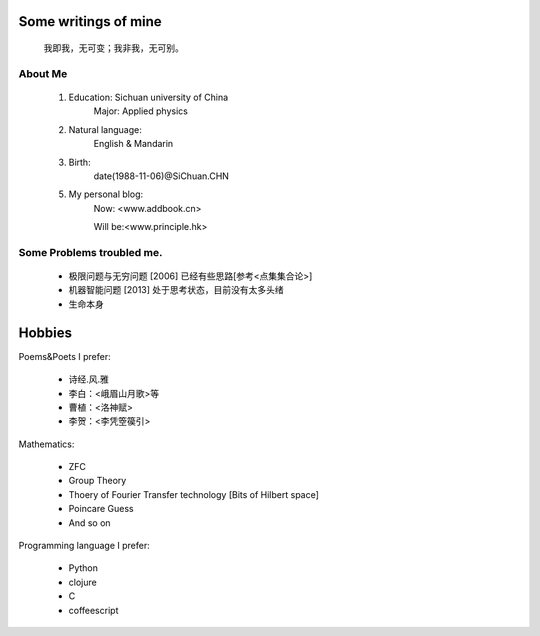Some writings of mine
======================

    我即我，无可变；我非我，无可别。

About Me
-----------

 1. Education: Sichuan university of China
     Major: Applied physics

 2. Natural language: 
     English & Mandarin

 3. Birth:
     date(1988-11-06)@SiChuan.CHN

 5. My personal blog:
     Now: <www.addbook.cn>
     
     Will be:<www.principle.hk>

Some Problems troubled me.
----------------------------

 * 极限问题与无穷问题 [2006] 已经有些思路[参考<点集集合论>]
 
 * 机器智能问题 [2013] 处于思考状态，目前没有太多头绪
 
 * 生命本身

Hobbies
============

Poems&Poets I prefer:

 * 诗经.风.雅

 * 李白：<峨眉山月歌>等
 
 * 曹植：<洛神赋>
 
 * 李贺：<李凭箜篌引>

Mathematics:

 * ZFC

 * Group Theory
 
 * Thoery of Fourier Transfer technology [Bits of Hilbert space]
 
 * Poincare Guess
 
 * And so on

Programming language I prefer:

 * Python
 
 * clojure

 * C
 
 * coffeescript
